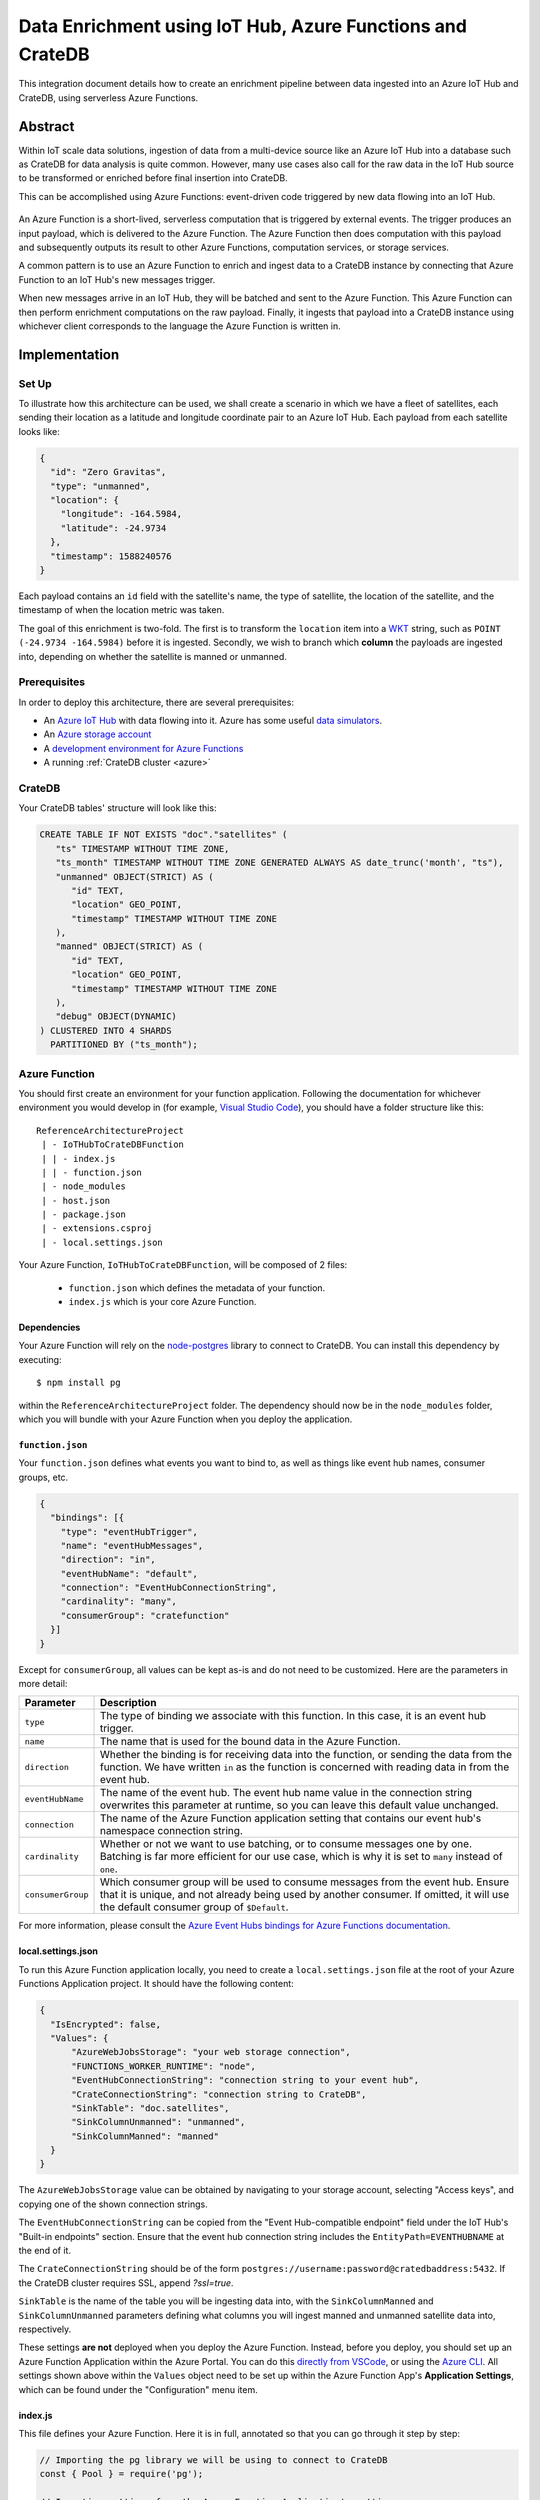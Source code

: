 .. _azure-functions-learn:

==========================================================
Data Enrichment using IoT Hub, Azure Functions and CrateDB
==========================================================

This integration document details how to create an enrichment
pipeline between data ingested into an Azure IoT Hub and CrateDB, using
serverless Azure Functions.

Abstract
========

Within IoT scale data solutions, ingestion of data from a multi-device source
like an Azure IoT Hub into a database such as CrateDB for data analysis is quite
common. However, many use cases also call for the raw data in the IoT Hub
source to be transformed or enriched before final insertion into CrateDB.

This can be accomplished using Azure Functions: event-driven code triggered by
new data flowing into an IoT Hub.

.. _figure_1:

.. figure:: /_assets/img/integrations/azfunc.png
   :align: center

An Azure Function is a short-lived, serverless computation that is triggered
by external events. The trigger produces an input payload, which is delivered
to the Azure Function. The Azure Function then does computation with this
payload and subsequently outputs its result to other Azure Functions, computation
services, or storage services.

A common pattern is to use an Azure Function to enrich and ingest data
to a CrateDB instance by connecting that Azure Function to an IoT Hub's new
messages trigger.

When new messages arrive in an IoT Hub, they will be batched and sent to the
Azure Function. This Azure Function can then perform enrichment computations
on the raw payload. Finally, it ingests that payload into a CrateDB instance using
whichever client corresponds to the language the Azure Function is written in.


Implementation
==============

Set Up
------

To illustrate how this architecture can be used, we shall create a scenario in
which we have a fleet of satellites, each sending their location as a latitude and
longitude coordinate pair to an Azure IoT Hub. Each payload from each satellite
looks like:

.. code-block:: json

	{
	  "id": "Zero Gravitas",
	  "type": "unmanned",
	  "location": {
	    "longitude": -164.5984,
	    "latitude": -24.9734
	  },
	  "timestamp": 1588240576
	}


Each payload contains an ``id`` field with the satellite's name, the type of
satellite, the location of the satellite, and the timestamp of when the location
metric was taken.

The goal of this enrichment is two-fold. The first is to transform the
``location`` item into a `WKT`_ string, such as ``POINT (-24.9734 -164.5984)``
before it is ingested. Secondly, we wish to branch which **column** the payloads
are ingested into, depending on whether the satellite is manned or unmanned.

Prerequisites
-------------

In order to deploy this architecture, there are several prerequisites:

- An `Azure IoT Hub`_ with data flowing into it. Azure has some useful
  `data simulators`_.
- An `Azure storage account`_
- A `development environment for Azure Functions`_
- A running :ref:`CrateDB cluster <azure>`

CrateDB
-------

Your CrateDB tables' structure will look like this:

.. code-block:: sql

	CREATE TABLE IF NOT EXISTS "doc"."satellites" (
	   "ts" TIMESTAMP WITHOUT TIME ZONE,
	   "ts_month" TIMESTAMP WITHOUT TIME ZONE GENERATED ALWAYS AS date_trunc('month', "ts"),
	   "unmanned" OBJECT(STRICT) AS (
	      "id" TEXT,
	      "location" GEO_POINT,
	      "timestamp" TIMESTAMP WITHOUT TIME ZONE
	   ),
	   "manned" OBJECT(STRICT) AS (
	      "id" TEXT,
	      "location" GEO_POINT,
	      "timestamp" TIMESTAMP WITHOUT TIME ZONE
	   ),
	   "debug" OBJECT(DYNAMIC)
	) CLUSTERED INTO 4 SHARDS
	  PARTITIONED BY ("ts_month");

Azure Function
--------------

You should first create an environment for your function application. Following
the documentation for whichever environment you would develop in (for example,
`Visual Studio Code`_), you should have a folder structure like this::

	ReferenceArchitectureProject
	 | - IoTHubToCrateDBFunction
	 | | - index.js
	 | | - function.json
	 | - node_modules
	 | - host.json
	 | - package.json
	 | - extensions.csproj
	 | - local.settings.json

Your Azure Function, ``IoTHubToCrateDBFunction``, will be composed of 2 files:

	- ``function.json`` which defines the metadata of your function.
	- ``index.js`` which is your core Azure Function.


Dependencies
............

Your Azure Function will rely on the `node-postgres`_ library to connect to
CrateDB. You can install this dependency by executing::

	$ npm install pg

within the ``ReferenceArchitectureProject`` folder. The dependency should now be
in the ``node_modules`` folder, which you will bundle with your Azure Function
when you deploy the application.


``function.json``
.................

Your ``function.json`` defines what events you want to bind to, as well as
things like event hub names, consumer groups, etc.

.. code-block:: json

	{
	  "bindings": [{
	    "type": "eventHubTrigger",
	    "name": "eventHubMessages",
	    "direction": "in",
	    "eventHubName": "default",
	    "connection": "EventHubConnectionString",
	    "cardinality": "many",
	    "consumerGroup": "cratefunction"
	  }]
	}

Except for ``consumerGroup``, all values can be kept as-is and do not need to
be customized. Here are the parameters in more detail:

+-------------------+----------------------------------------------------------+
| Parameter         | Description                                              |
+===================+==========================================================+
| ``type``          | The type of binding we associate with this function. In  |
|                   | this case, it is an event hub trigger.                   |
+-------------------+----------------------------------------------------------+
| ``name``          | The name that is used for the bound data in the Azure    |
|                   | Function.                                                |
+-------------------+----------------------------------------------------------+
| ``direction``     | Whether the binding is for receiving data into the       |
|                   | function, or sending the data from the function. We      |
|                   | have written ``in`` as the function is concerned         |
|                   | with reading data in from the event hub.                 |
+-------------------+----------------------------------------------------------+
| ``eventHubName``  | The name of the event hub. The event hub name value      |
|                   | in the connection string overwrites this parameter       |
|                   | at runtime, so you can leave this default value          |
|                   | unchanged.                                               |
+-------------------+----------------------------------------------------------+
| ``connection``    | The name of the Azure Function application setting       |
|                   | that contains our event hub's namespace                  |
|                   | connection string.                                       |
+-------------------+----------------------------------------------------------+
| ``cardinality``   | Whether or not we want to use batching, or to consume    |
|                   | messages one by one. Batching is far more efficient      |
|                   | for our use case, which is why it is set to ``many``     |
|                   | instead of ``one``.                                      |
+-------------------+----------------------------------------------------------+
| ``consumerGroup`` | Which consumer group will be used to consume messages    |
|                   | from the event hub. Ensure that it is unique, and not    |
|                   | already being used by another consumer. If omitted,      |
|                   | it will use the default consumer group of ``$Default``.  |
+-------------------+----------------------------------------------------------+

For more information, please consult the `Azure Event Hubs bindings for Azure
Functions documentation`_.

local.settings.json
...................

To run this Azure Function application locally, you need to create a
``local.settings.json`` file at the root of your Azure Functions Application
project. It should have the following content:

.. code-block:: json

	  {
	    "IsEncrypted": false,
	    "Values": {
	    	"AzureWebJobsStorage": "your web storage connection",
	      	"FUNCTIONS_WORKER_RUNTIME": "node",
	      	"EventHubConnectionString": "connection string to your event hub",
	      	"CrateConnectionString": "connection string to CrateDB",
	      	"SinkTable": "doc.satellites",
	      	"SinkColumnUnmanned": "unmanned",
	      	"SinkColumnManned": "manned"
	    }
	  }

The ``AzureWebJobsStorage`` value can be obtained by navigating to your storage
account, selecting "Access keys", and copying one of the shown connection
strings.

The ``EventHubConnectionString`` can be copied from the
"Event Hub-compatible endpoint" field under the IoT Hub's "Built-in endpoints"
section. Ensure that the event hub connection string includes the
``EntityPath=EVENTHUBNAME`` at the end of it.

The ``CrateConnectionString`` should be of the form
``postgres://username:password@cratedbaddress:5432``. If the CrateDB cluster
requires SSL, append `?ssl=true`.

``SinkTable`` is the name of the table you will be ingesting data into, with the
``SinkColumnManned`` and ``SinkColumnUnmanned`` parameters defining what columns
you will ingest manned and unmanned satellite data into, respectively.

These settings **are not** deployed when you deploy the Azure Function. Instead,
before you deploy, you should set up an Azure Function Application within the
Azure Portal. You can do this `directly from VSCode`_, or using the
`Azure CLI`_. All settings shown above within the ``Values`` object need to be set
up within the Azure Function App's **Application Settings**, which can be found
under the "Configuration" menu item.

index.js
........

This file defines your Azure Function. Here it is in full, annotated so that you
can go through it step by step:

.. code-block:: javascript

	// Importing the pg library we will be using to connect to CrateDB
	const { Pool } = require('pg');

	// Importing settings from the Azure Function Application's settings
	const CRATE_CONNECTION_STRING = process.env['CrateConnectionString'];
	const SINK_TABLE = process.env['SinkTable'];
	const SINK_COLUMN_TIMESTAMPS = "ts";
	const SINK_COLUMN_UNMANNED = process.env['SinkColumnUnmanned'];
	const SINK_COLUMN_MANNED = process.env['SinkColumnManned'];
	const SINK_COLUMN_DEBUG = "debug";

	// A pool of connections to CrateDB that our Azure Function can utilize.
	// Notice that this instantiation takes place outside of our Azure Function itself.
	// This means we can use this pool across multiple Azure Function evocations.
	const cratePool = new Pool({
	    connectionString: CRATE_CONNECTION_STRING,
	    idleTimeoutMillis: 15000,
	    connectionTimeoutMillis: 5000,
	    query_timeout: 30000,
	});

	// This is the Azure Function that will be called when new event hub messages are processed.
	// It receives the context, an object that provides us information and functions to do with the context
	// of the invocation, as well as an array of event hub messages.
	module.exports = async function (context, eventHubMessages) {
	    // Initialise empty arrays for storing rows
	    let timestamps = []
	    let manned = []
	    let unmanned = []
	    let debugs = []

	    // Iterate over the received event hub messages
	    for (var i = 0; i < eventHubMessages.length; i++) {
	        // Extract the timestamp from the message
	        let timestamp = eventHubMessages[i]['timestamp'];
	        if (timestamp === undefined) {
	            context.log("Timestamp missing");
	            context.log(`'${JSON.stringify(eventHubMessages[i])}'`);
	            continue;
	        }

	        // Getting the enqueued time of the event hub payload for debugging purposes
	        let debug = {
	            'enqueued_time': context.bindingData.enqueuedTimeUtc
	        };

	        // Extract the satellite type
	        let satelliteType = eventHubMessages[i]['type'];

	        // Ditch the type, now that we no longer need it in the payload.
	        eventHubMessages[i]['type'] = undefined

	        // Replace the location with a WKT string
	        let longitude = eventHubMessages[i]['location']['longitude']
	        let latitude = eventHubMessages[i]['location']['latitude']
	        eventHubMessages[i]['location'] = `POINT ( ${longitude} ${latitude})`

	        // Set the specific column depending on whether the type is manned or unmanned
	        if (satelliteType === undefined) {
	            context.log("Satellite type missing");
	            context.log(`'${JSON.stringify(eventHubMessages[i])}'`);
	            continue;
	        } else if (satelliteType === 'manned') {
	            timestamps.push(timestamp)
	            manned.push(`'${JSON.stringify(eventHubMessages[i])}'`)
	            unmanned.push("null")
	            debugs.push(`'${JSON.stringify(debug)}'`)
	        } else if (satelliteType === 'unmanned') {
	            timestamps.push(timestamp)
	            manned.push("null")
	            unmanned.push(`'${JSON.stringify(eventHubMessages[i])}'`)
	            debugs.push(`'${JSON.stringify(debug)}'`)
	        } else {
	            context.log("Incompatible satellite type", messageType);
	            context.log(`'${JSON.stringify(eventHubMessages[i])}'`);
	        }
	    };

	    // Construct SQL insertion statement
	    // We do it this way so we can bulk insert the whole payload of event hub messages at once, rather than inserting row by row.
	    // However, the pg client does not support bulk inserts on the client side. Instead, we use UNNEST to do bulk insertion on the server side.
	    // See: https://cratedb.com/blog/bulk-inserts-with-unnest for more information.
	    const stmt = `INSERT INTO ${SINK_TABLE} (${SINK_COLUMN_TIMESTAMPS}, ${SINK_COLUMN_UNMANNED}, ${SINK_COLUMN_MANNED}, ${SINK_COLUMN_DEBUG}) ` +
	        `(SELECT * FROM UNNEST (['${timestamps.join("','")}'], [${unmanned}], [${manned}], [${debugs}]));`

	    const crateClient = await cratePool.connect();
	    const queryPromise = crateClient.query(stmt)
	        .catch(err => {
	            context.log.error(err);
	            throw err;
	        })
	        .finally(() => crateClient.release());
	};

Testing
.......

Before deploying the function, you can test it locally. For VSCode, please see
the documentation's `debugging`_ section for details.
The following JSON document can be used as a test message:

.. code-block:: javascript

  {"input": "{\"id\": \"Zero Gravitas\", \"type\": \"unmanned\", \"location\": {\"longitude\": -164.5984,\"latitude\": -24.9734},\"timestamp\": 1588240576000}"}

To test the deployed Azure Function against an actual IoT Hub, you can install
VSCode's `Azure IoT Hub extension`_. Its documentation describes how to create
a new device and send a device-to-cloud (D2C) message for testing purposes.

.. _WKT: https://en.wikipedia.org/wiki/Well-known_text
.. _Visual Studio Code: https://code.visualstudio.com/
.. _directly from VSCode: https://docs.microsoft.com/en-us/azure/azure-functions/functions-develop-vs-code
.. _Azure CLI: https://docs.microsoft.com/en-us/azure/azure-functions/create-first-function-cli-csharp
.. _node-postgres:  https://www.npmjs.com/package/pg
.. _Azure Event Hubs bindings for Azure Functions documentation: https://docs.microsoft.com/en-us/azure/azure-functions/functions-bindings-event-hubs-trigger?tabs=javascript
.. _Azure IoT Hub: https://azure.microsoft.com/en-us/services/iot-hub/
.. _Azure storage account: https://docs.microsoft.com/en-us/azure/storage/common/storage-account-overview
.. _data simulators: https://docs.microsoft.com/en-us/azure/iot-accelerators/quickstart-device-simulation-deploy
.. _development environment for Azure Functions: https://docs.microsoft.com/en-us/azure/azure-functions/functions-develop-local
.. _debugging: https://code.visualstudio.com/docs/editor/debugging
.. _Azure IoT Hub extension: https://marketplace.visualstudio.com/items?itemName=vsciot-vscode.azure-iot-toolkit
